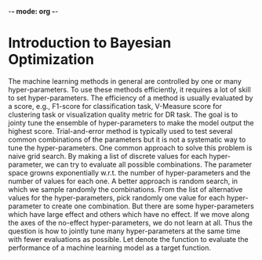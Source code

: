 -*- mode: org -*-

* Introduction to Bayesian Optimization

The machine learning methods in general are controlled by one or many hyper-parameters.
To use these methods efficiently, it requires a lot of skill to set hyper-parameters.
The efficiency of a method is usually evaluated by a score,
e.g., F1-score for classification task, V-Measure score for clustering task or
visualization quality metric for DR task.
The goal is to jointy tune the ensemble of hyper-parameters to
make the model output the highest score.
Trial-and-error method is typically used to test several common combinations of the parameters
but it is not a systematic way to tune the hyper-parameters.
One common approach to solve this problem is naive grid search.
By making a list of discrete values for each hyper-parameter,
we can try to evaluate all possible combinations.
The parameter space growns exponentially w.r.t. the number of hyper-parameters
and the number of values for each one.
A better approach is random search, in which we sample randomly the combinations.
From the list of alternative values for the hyper-parameters,
pick randomly one value for each hyper-parameter to create one combination.
But there are some hyper-parameters which have large effect and others which have no effect.
If we move along the axes of the no-effect hyper-parameters, we do not learn at all.
Thus the question is how to jointly tune many hyper-parameters at the same time
with fewer evaluations as possible.
Let denote the function to evaluate the performance of a machine learning model as a target function.


